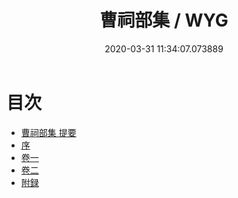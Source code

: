 #+TITLE: 曹祠部集 / WYG
#+DATE: 2020-03-31 11:34:07.073889
* 目次
 - [[file:KR4c0085_000.txt::000-1a][曹祠部集 提要]]
 - [[file:KR4c0085_000.txt::000-4a][序]]
 - [[file:KR4c0085_001.txt::001-1a][卷一]]
 - [[file:KR4c0085_002.txt::002-1a][卷二]]
 - [[file:KR4c0085_002.txt::002-13a][附録]]
